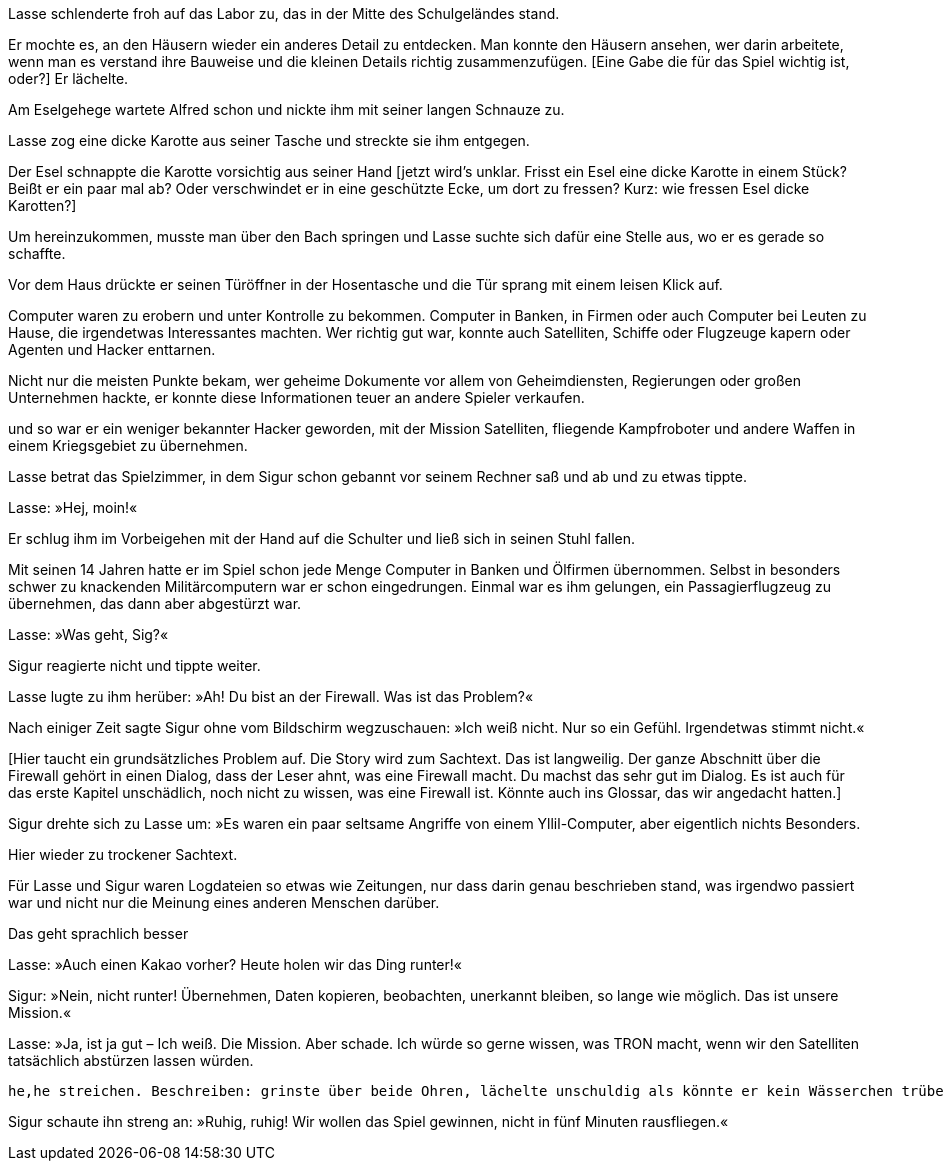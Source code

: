 
/////
In [] meine Kommentare. Sonst Textvorschläge.
//// 


== [big-number]#2064# Das Spiele-Labor
[text-caps]#Lasse schlenderte froh# auf das Spiele-Labor zu, das in der Mitte des Schulgeländes stand, wo der Bach sich zweigte und auf beiden Seiten um das Labor herum floss.

/////
Lasse schlenderte froh auf das Labor zu, das in der Mitte des Schulgeländes stand.
[Das mit dem Bach sollte später beschrieben werden, wenn es um den konkreten Zugang zum Labor geht. Der Leser muss noch nicht gleich wissen, dass es um ein Spiel geht. Labor ist alles: Chemie, Pharmazie, gefährliche Experimente, Tierversuche, ... Dein Leser muss neugierig werden]
//// 


Er sah sich um, betrachtete im Vorbeigehen die völlig unterschiedlich gebauten Häuser, aus Lehm, Holz und großen Steinen, mit fantasievoll geformten Fenstern und bunten Dächern.

/////
[Vermeide völlig]
//// 

/////
Er sah sich um, betrachtete im Vorübergehen die so ganz verschiedenen Häuser, gebaut aus Lehm, Holz und großen Steinen [weitere Materialien?]. Kaum ein Fenster glich dem anderen, rund, eckig, oval, ... [Was soll ich mir unter bunten Dächern vorstellen? Vielfarbige Ziegel, begrünte Dächer? Rote Ziegeldächer, blau glasierte Ziegel?]
[fantasievoll regt die Fantasie des Lesers recht wenig an]. Später greifst du diese Dorfidylle aber nicht mehr auf, oder? Oder in einem späteren Band?
//// 


Er mochte es, an ihnen immer wieder ein neues Detail zu entdecken.

/////
Er mochte es, an den Häusern wieder ein anderes Detail zu entdecken. Man konnte den Häusern ansehen, wer darin arbeitete, wenn man es verstand ihre Bauweise und die kleinen Details richtig zusammenzufügen. [Eine Gabe die für das Spiel wichtig ist, oder?] Er lächelte.
//// 

Und man konnte den Häusern wirklich ansehen, wer darin arbeitete.
Er lächelte.


/////
Bevor er das Labor betrat, besuchte er Alfred. Am Gehege für die Esel wartete er schon und nickte ihm nickte ihm mit seiner langen Schnauze zu.
//// 
Am Eselgehege wartete Alfred schon und nickte ihm mit seiner langen Schnauze zu.

Lasse zog eine dicke Karotte aus seiner Tasche und streckte sie ihm entgegen.

/////
aus seiner Tasche [In was für einer Tasche trägt Lasse eine  dicke(!) Karotte. Aus diesem Satz entsteht kein Bild im Kopf des Lesers]
//// 

Der schnappte sie vorsichtig aus seiner Hand und drehte sich damit um.

/////
Der Esel schnappte die Karotte vorsichtig aus seiner Hand [jetzt wird's unklar. Frisst ein Esel eine dicke Karotte in einem Stück? Beißt er ein paar mal ab? Oder verschwindet  er in eine geschützte Ecke, um dort zu fressen? Kurz: wie fressen Esel dicke Karotten?]
//// 



Zur Insel des Spiele-Labors gab es keine Brücke.

/////
Zur Insel des Labors gab es keine Brücke. Der Bach, der durch die Siedlung floß, teilte sich hier [warum eigentlich?] und umgab das Labor wie ein schmaler Burggraben. Wer das Labor betreten wollte, musste über den Bach springen. Lasse suchte sich dafür die Stelle aus, wo er es immer gerade so schaffte.
//// 
Um hereinzukommen, musste man über den Bach springen und Lasse suchte sich dafür eine Stelle aus, wo er es gerade so schaffte.


Vor dem Haus drückte er seinen Türöffner in der Hosentasche und die Tür sprang mit einem leisen Klick auf.
/////
[Du führst ein technisches Mittel ein (Türöffner in der Hosentasche), das später nicht mehr vorkommt. Wichtiger scheint mir hier, jetzt dem Leser zu eröffnen, dass es sich um ein Spiele-Labor handelt, dass man z.B. nur betreten kann, wenn die Spieler/innen eine gewisse körperliche Reife haben. Wozu sonst der "Burggraben"?]
//// 


Es war neun Uhr, eine halbe Stunde vor Beginn des dritten Spieltages.
Er liebte die TRON-Wochen, ein riesiges Computerspielturnier, bei dem Tausende von Spielern aus vielen Ländern in einer virtuellen Computerwelt mit- und gegeneinander um die Weltherrschaft spielten.

/////
[Lass uns ein anderes Wort für TRON finden. Zum einem kommt es später nicht wirklich vor, und ein neuer Name wäre für späteres Marketing/Merchandising auch rechtlich bedeutsam.]
//// 


Und nicht in einer frei erfundenen Welt, sondern in einem ziemlich originalgetreuen Nachbau des Internets der Jahre 2019 bis 2033, eine grandiose Simulation mit unendlich vielen realistischen Details aus dieser Zeit.

/////
["Und nicht... bis aus dieser Zeit." streichen. Das wird im Buch nach und nach klar werden. Der Leser hat auch noch keine Information, in welcher Zeit Lasse lebt.] 
//// 

/////
[Streichen: "Ein Ziel war es, Missionen zu erfüllen, die man bekam: Zum Beispiel" ]
//// 


Computer zu erobern, sie unter Kontrolle zu bekommen und zu verteidigen, in Banken, in Firmen oder auch bei irgendjemandem zu Hause, der etwas Interessantes machte.
Man konnte auch Satelliten, Schiffe oder Flugzeuge übernehmen, Agenten und Hacker enttarnen.
/////
Computer waren zu erobern und unter Kontrolle zu bekommen. Computer in Banken, in Firmen oder auch Computer bei Leuten zu Hause, die irgendetwas Interessantes machten. Wer richtig gut war, konnte auch Satelliten, Schiffe oder Flugzeuge kapern oder Agenten und Hacker enttarnen. 
//// 


/////
Textumstellung
//// 

Nicht nur die meisten Punkte bekam, wer geheime Dokumente vor allem von Geheimdiensten, Regierungen oder großen Unternehmen hackte, er konnte diese Informationen teuer an andere Spieler verkaufen. 


/////
[Eine sehr persönliche... ist zu abstrakt. Es wird sonst zu schnell trocken, wie eine Computerspiel-Anleitung (TL;DR) Mache es ein wenig persönlicher. Z.B. die Jugendlichen liebten es bekannte Hacker wie Kevin Mitnick, Adrian Lamo oder Julian Assange zu jagen. Es war nur wahnsinnig schwer diese Missionen zu schaffen oder so ähnlich.]
//// 
Eine sehr beliebte, aber auch schwierige Mission war es, bekannte Hacker wie Kevin Mitnick, Adrian Lamo oder Julian Assange zu jagen.


/////
[Das ist keine schlüssige Begründung: das wollten zu viele andere auch. Es ist ihm mangels Fähigkeiten doch eher bisher nicht gelungen, oder?]
//// 
Lasse hatte unbedingt selbst [ac]#Julian Assange# spielen wollen, aber das wollten zu viele andere auch, 


/////
Er hatte sich mit der Rolle eines weniger bekannten Hackers abfinden müssen. Immerhin hatte er es geschafft, Satelliten, ... weiter wie im Text.
//// 
und so war er ein weniger bekannter Hacker geworden, mit der Mission Satelliten, fliegende Kampfroboter und andere Waffen in einem Kriegsgebiet zu übernehmen.


/////
[Hier taucht das schon beschriebene Zeitproblem auf. In welchem Jahr spielt der Anfang der Geschichte?]
Vorschlag:
Man musste dafür einiges über alte Computersysteme wissen, auch über die politische Lage von vor 50 Jahren und wie die Menschen damals dachten, fühlten und handelten.
//// 
Man musste dafür einiges über Computersysteme wissen, auch die politische Lage von damals kennen und wie die Menschen dachten und fühlten.


/////
[Ich habe den folgenden Text ein wenig überarbeitet. Aber glücklich bin ich mit der Aneinanderreihung von politischen Konflikten und Konflikten in Schulen und Familien nicht.]
//// 
Damals herrschte Krieg im Internet und in vielen Teilen der Welt. Die Welt war voller schrecklicher Konflikte in Regierungen und in Unternehmen, selbst in den Schulen und vielen Familien. 
Es war eine völlig andere Welt.


/////
[Wie soll sich der Leser das Labor vorstellen? Ein Haus mit mehreren Räumen? Gibt es Laborräume für verschiedene Teams? Gibt es nur einen Raum? Bin ich gleich im "Spielzimmer", wenn ich das Labor betrete? Wie hieße er dann? "Spielzimmer" ist zu kindlich.]
//// 

Lasse betrat das Spielzimmer, in dem Sigur schon gebannt vor seinem Rechner saß und ab und zu etwas tippte.

Lasse: »Hej, moin!«

Er schlug ihm im Vorbeigehen mit der Hand auf die Schulter und ließ sich in seinen Stuhl fallen.


/////
[Flügelmann assoziiert zwei Flügel, linker und rechter Flügel (Fußball), wer ist dann der andere. Findest du eine andere Bezeichnung? Wolltest du ein hierarchisches Verhältnis zwischen den beiden andeuten?]
//// 


Sigur war sein Flügelmann beim Spiel, sein Partner in der aktuellen Mission.
Er war auch sein Freund, wenn auch nicht der beste.

»Er macht zu oft sein eigenes Ding«, dachte Lasse, »hat zu genaue Vorstellungen, wie die Dinge zu sein hätten.«
Das hatte er ihm  schon oft gesagt.


/////
[Menschen sind keine Sache. War ein toller Kumpel oder suche was besseres]
//// 
Aber als Flügelmann war Sigur eine tolle Sache. 

/////
 schon viel konnte.
TExtumstellung
//// 

Mit seinen 14 Jahren hatte er im Spiel schon jede Menge Computer in Banken und Ölfirmen übernommen. Selbst in  besonders schwer zu knackenden Militärcomputern war er schon eingedrungen. Einmal war es ihm gelungen, ein Passagierflugzeug zu übernehmen, das dann aber abgestürzt war.



Lasse: »Was geht, Sig?«

Sigur reagierte nicht und tippte weiter.


Lasse lugte zu ihm herüber: »Ah! Du bist an der Firewall.
Was ist das Problem?«


Nach einiger Zeit sagte Sigur ohne vom Bildschirm wegzuschauen: »Ich weiß nicht.
Nur so ein Gefühl.
Irgendetwas stimmt nicht.«


/////
[Vermeide sagte. Nur in Ausnahmefällen. Zu unlebendig, gerade auf den ersten Seiten.
Murmelte, stotterte, 
wie wird etwas gesagt, an eine Person gerichtet, vor sich hin,...
erzeuge eine Stimmung, ]
//// 

/////
[Hier taucht ein grundsätzliches Problem auf. Die Story wird zum Sachtext. Das ist langweilig. Der ganze Abschnitt über die Firewall gehört in einen Dialog, dass der Leser ahnt, was eine Firewall macht. Du machst das sehr gut im Dialog. Es ist auch für das erste Kapitel unschädlich, noch nicht zu wissen, was eine Firewall ist.
Könnte auch ins Glossar, das wir angedacht hatten.]
//// 
Die Firewall war das Programm auf jedem Computer, das ungebetene Besucher aus dem Internet abhalten sollte.
Eine Art von Filter- oder Wächterprogramm.
Jeder Informationsaustausch mit dem Internet geht in beide Richtungen: raus und rein.
Und auf dem Weg rein kann alles Mögliche mit hineinkommen, was Hacker oder Programmierer zu den normalen Daten hinzugefügt haben, was sich dann im Computer festsetzen und für Verwirrung sorgen kann, oder für Schlimmeres.
So etwas soll die Firewall herausfinden und unschädlich machen.
Und wenn sich etwas im Computer festgesetzt hat, auch dafür sorgen, dass es keine Daten wieder herausschicken kann.


/////
[Jetzt wird es wieder interessant]
//// 
Sigur drehte sich zu Lasse um: »Es waren ein paar seltsame Angriffe von einem Yllil-Computer, aber eigentlich nichts Besonders.

/////
irgendwo? Nein, konkret wo. Eine Firewall die alles blockt ist nicht irgendwo, sondern wo?
//// 
Der hat versucht, irgendwo hineinzukommen, aber die Firewall hat alles geblockt.
Fühlt sich trotzdem komisch an ...«

Lasse: »Yllil? Das klingt Afrikanisch.
– Bei uns stehen heute aber die Chinesen auf dem Plan!« Er grinste.
»Ich habe super Logdateien von einem Angriff auf einen chinesischen Satelliten gefunden, der fast geklappt hätte.
Da finden wir bestimmt was drin.


/////
Hier wieder zu trockener Sachtext.
//// 
Logdateien waren Computerdateien, in denen man alles nachlesen konnte, was auf einem Computer so passiert, warum etwas schief gegangen ist, wie etwas geklappt hat und so weiter.


/////
Textumstellung
//// 
Für Lasse und Sigur waren Logdateien so etwas wie Zeitungen, nur dass darin genau beschrieben stand, was irgendwo passiert war und nicht nur die Meinung eines anderen Menschen darüber.
/////
[Wieder Irgendwo: Wo genau? "und nicht nur die Meinung eines anderen Menschen" kann gestrichen werden. der Vergleich Log-Datei <-> Zeitung ist ok,  muss aber nicht noch vertieft werden]
//// 



/////
Das geht sprachlich besser
//// 
Da stand die genaue Zeit, das Programm, was etwas gemacht hatte und was genau passiert war.



/////
[Ich habe verstanden, dass dir diese Theaterdialoge wichtig sind. Aber ich finde das eher störend. Ich möchte als Leser im ersten Kapitel in eine Geschichte hineingezogen werden. Die Theaterdialoge für die Zeit um 1913 sind gut, aber hier habe ich meine Zweifel. Lasse und Sigur sind für mein inneres Auge noch nicht lebendig genug, als dass ich mich auf einen Theater-/Drehbuch-Dialog einlassen könnte.

Die Figuren bewegen sich noch nicht richtig. Sie haben noch keine äußere Gestalt. Ich hoffe, du verstehst mich. Auch die Gemeinschaft und zugleich die Spannung zwischen Lasse und Sigur bleibt so farblos

Lasse erhob sich und ... (wo gibt’s im Labor heiße Getränke?): »Auch einen Kakao vorher? Heute holen wir das Ding runter!« ]
//// 


Lasse: »Auch einen Kakao vorher? Heute holen wir das Ding runter!«

Sigur: »Nein, nicht runter! Übernehmen, Daten kopieren, beobachten, unerkannt bleiben, so lange wie möglich.
Das ist unsere Mission.«

Lasse: »Ja, ist ja gut – Ich weiß.
Die Mission.
Aber schade.
Ich würde so gerne wissen, was TRON macht, wenn wir den Satelliten tatsächlich abstürzen lassen würden.

/////
[Sprechen so 14-jährige Schüler?]
//// 
Das würde mindestens eine politische Krise geben, Vertuschungsversuche, eine Presseschlacht, ein Meer von Lügen, dann Verschwörungstheorien.
Und dann jede Menge neue Missionen, um uns zu schnappen.«

/////
 he,he streichen. Beschreiben: grinste über beide Ohren, lächelte unschuldig als könnte er kein Wässerchen trüben,...
//// 
He he.«


/////
[zum Dialog] »Ruhig, Alter, ruhig! [wie reden sich Jugendliche an?]
//// 
Sigur schaute ihn streng an: »Ruhig, ruhig! Wir wollen das Spiel gewinnen, nicht in fünf Minuten rausfliegen.«
